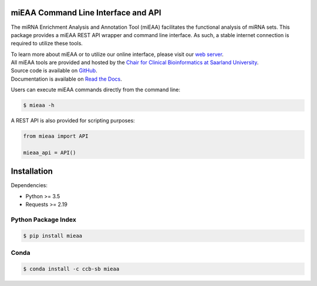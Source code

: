 .. This document gets split in docs/index.rst and docs/main.rst, see line ~32

miEAA Command Line Interface and API
====================================

The miRNA Enrichment Analysis and Annotation Tool (miEAA) facilitates the functional analysis of miRNA sets.
This package provides a miEAA REST API wrapper and command line interface.
As such, a stable internet connection is required to utilize these tools.

| To learn more about miEAA or to utilize our online interface, please visit our `web server <https://www.ccb.uni-saarland.de/mieaa2>`_.
| All miEAA tools are provided and hosted by the `Chair for Clinical Bioinformatics at Saarland University <https://www.ccb.uni-saarland.de/>`_.
| Source code is available on `GitHub <https://github.com/Xethic/miEAA-API>`_.
| Documentation is available on `Read the Docs <https://mieaa.readthedocs.io/en/latest/>`_.


Users can execute miEAA commands directly from the command line:

.. code::

   $ mieaa -h


A REST API is also provided for scripting purposes:

.. code-block:: python

   from mieaa import API

   mieaa_api = API()


.. Do not modify/erase the following lines without updating docs/index.rst and docs/main.rst
.. end_main
.. start_installation


Installation
============

Dependencies:

* Python >= 3.5
* Requests >= 2.19

Python Package Index
--------------------

.. code::

    $ pip install mieaa


Conda |condaBadge|_
-------------------
.. |condaBadge| image::  https://anaconda.org/conda-forge/skidl/badges/installer/conda.svg
.. _condaBadge: https://anaconda.org/ccb-sb/mieaa

.. code::

    $ conda install -c ccb-sb mieaa
